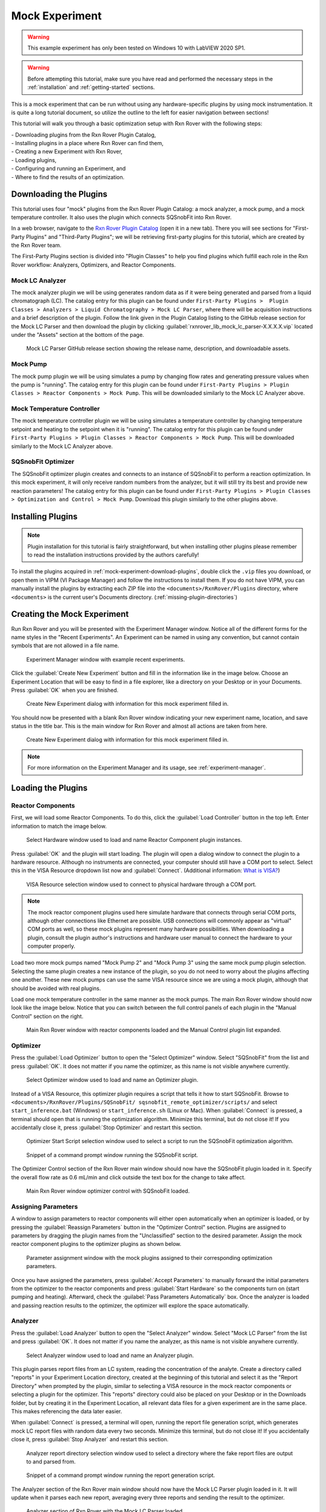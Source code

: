 .. _mock-experiment:

Mock Experiment
===============

.. warning::
   
   This example experiment has only been tested on Windows 10 with LabVIEW 
   2020 SP1.

.. warning::
   
   Before attempting this tutorial, make sure you have read and performed the 
   necessary steps in the :ref:`installation` and :ref:`getting-started` 
   sections.

This is a mock experiment that can be run without using any hardware-specific 
plugins by using mock instrumentation. It is quite a long tutorial document,
so utilize the outline to the left for easier navigation between sections!

This tutorial will walk you through a basic optimization setup with Rxn Rover
with the following steps: 

| - Downloading plugins from the Rxn Rover Plugin Catalog,
| - Installing plugins in a place where Rxn Rover can find them,
| - Creating a new Experiment with Rxn Rover,
| - Loading plugins,
| - Configuring and running an Experiment, and
| - Where to find the results of an optimization.

.. _mock-experiment-download-plugins:

Downloading the Plugins
-----------------------

This tutorial uses four "mock" plugins from the Rxn Rover Plugin Catalog: a 
mock analyzer, a mock pump, and a mock temperature controller. It also uses
the plugin which connects SQSnobFit into Rxn Rover.

In a web browser, navigate to the `Rxn Rover Plugin Catalog 
<https://RxnRover.github.io/PluginCatalog>`__ (open it in a new tab). There
you will see sections for "First-Party Plugins" and "Third-Party Plugins"; we
will be retrieving first-party plugins for this tutorial, which are created by
the Rxn Rover team. 

The First-Party Plugins section is divided into "Plugin Classes" to help you 
find plugins which fulfill each role in the Rxn Rover workflow: Analyzers,
Optimizers, and Reactor Components.

Mock LC Analyzer
^^^^^^^^^^^^^^^^

The mock analyzer plugin we will be using generates random data as if it were
being generated and parsed from a liquid chromatograph (LC). The catalog entry
for this plugin can be found under ``First-Party Plugins >  Plugin Classes > 
Analyzers > Liquid Chromatography > Mock LC Parser``, where there will be 
acquisition instructions and a brief description of the plugin. Follow the link given in 
the Plugin Catalog listing to the GitHub release section for the Mock LC Parser and then download the
plugin by clicking :guilabel:`rxnrover_lib_mock_lc_parser-X.X.X.X.vip` located under the "Assets"
section at the bottom of the page.

.. figure:: mock_lc_parser_release.png
   :alt: Screenshot of the Mock LC Parser release section.
   
   Mock LC Parser GitHub release section showing the release name, description, and downloadable assets.

Mock Pump
^^^^^^^^^

The mock pump plugin we will be using simulates a pump by changing flow rates
and generating pressure values when the pump is "running". The catalog entry
for this plugin can be found under ``First-Party Plugins > Plugin Classes > 
Reactor Components > Mock Pump``. This will be downloaded similarly to the Mock
LC Analyzer above.

Mock Temperature Controller
^^^^^^^^^^^^^^^^^^^^^^^^^^^

The mock temperature controller plugin we will be using simulates a temperature
controller by changing temperature setpoint and heating to the setpoint when it
is "running". The catalog entry for this plugin can be found under 
``First-Party Plugins > Plugin Classes > Reactor Components > Mock Pump``. This 
will be downloaded similarly to the Mock LC Analyzer above.

SQSnobFit Optimizer
^^^^^^^^^^^^^^^^^^^

The SQSnobFit optimizer plugin creates and connects to an instance of SQSnobFit
to perform a reaction optimization. In this mock experiment, it will only 
receive random numbers from the analyzer, but it will still try its best and 
provide new reaction parameters! The catalog entry for this plugin can be found 
under ``First-Party Plugins > Plugin Classes > Optimization and Control > Mock 
Pump``. Download this plugin similarly to the other plugins above.

.. _mock-experiment-install-plugins:

Installing Plugins
------------------

.. note::
   Plugin installation for this tutorial is fairly straightforward, but when 
   installing other plugins please remember to read the installation 
   instructions provided by the authors carefully!
   

To install the plugins acquired in :ref:`mock-experiment-download-plugins`, double click the ``.vip`` files you download, or open them in VIPM (VI Package Manager) 
and follow the instructions to install them. If you do not have VIPM, you can manually install the plugins by 
extracting each ZIP file into the ``<documents>/RxnRover/Plugins`` directory, 
where ``<documents>`` is the current user's Documents directory.
(:ref:`missing-plugin-directories`)

.. _mock-experiment-create-experiment:

Creating the Mock Experiment
----------------------------

Run Rxn Rover and you will be presented with the Experiment Manager window. 
Notice all of the different forms for the name styles in the "Recent
Experiments". An Experiment can be named in using any convention, but cannot
contain symbols that are not allowed in a file name.

.. _mock-experiment-experiment-manager-window:

.. figure:: experiment_manager.png
   :alt: Screenshot of Experiment Manager window with example recent 
      experiments.
   :scale: 75%
   
   Experiment Manager window with example recent experiments.

Click the :guilabel:`Create New Experiment` button and fill in the information like in 
the image below. Choose an Experiment Location that will be easy to find in a
file explorer, like a directory on your Desktop or in your Documents. Press 
:guilabel:`OK` when you are finished.

.. _mock-experiment-new-experiment-window:

.. figure:: create_mock_experiment.png
   :alt: Screenshot of the "Create New Experiment" dialog with information for
      this mock experiment filled in.
   :scale: 75%
   
   Create New Experiment dialog with information for this mock experiment 
   filled in.

You should now be presented with a blank Rxn Rover window indicating your new
experiment name, location, and save status in the title bar. This is the main
window for Rxn Rover and almost all actions are taken from here.

.. _mock-experiment-rxnrover-blank:

.. figure:: rxnrover_blank.png
   :alt: Screenshot of a blank Rxn Rover main window with the mock experiment
      loaded.
   
   Create New Experiment dialog with information for this mock experiment 
   filled in.

.. note::
   
   For more information on the Experiment Manager and its usage, 
   see :ref:`experiment-manager`.

.. _mock-experiment-load-plugins:

Loading the Plugins
-------------------

Reactor Components
^^^^^^^^^^^^^^^^^^

First, we will load some Reactor Components. To do this, click the :guilabel:`Load Controller` button in the top left. 
Enter information to match the image below.

.. _mock-experiment-load-hardware:

.. figure:: load_hardware.png
   :alt: Screenshot of "Select Hardware" window used to load and name Reactor
      Component plugin instances.
   
   Select Hardware window used to load and name Reactor Component plugin 
   instances.
   
Press :guilabel:`OK` and the plugin will start loading. The plugin will open a dialog 
window to connect the plugin to a hardware resource. Although no instruments
are connected, your computer should still have a COM port to select. Select 
this in the VISA Resource dropdown list now and :guilabel:`Connect`. (Additional 
information: `What is VISA? <https://www.ni.com/en-us/support/documentation/
supplemental/06/ni-visa-overview.html>`__)

.. _mock-experiment-select-hardware:

.. figure:: select_hardware_resource.png
   :alt: Screenshot of VISA Resource selection window.
   
   VISA Resource selection window used to connect to physical hardware through
   a COM port.

.. note::
   The mock reactor component plugins used here simulate hardware that 
   connects through serial COM ports, although other connections like Ethernet 
   are possible. USB connections will commonly appear as "virtual" COM ports as
   well, so these mock plugins represent many hardware possibilities. When 
   downloading a plugin, consult the plugin author's instructions and 
   hardware user manual to connect the hardware to your computer 
   properly.

Load two more mock pumps named "Mock Pump 2" and "Mock Pump 3" using the same
mock pump plugin selection. Selecting the same plugin creates a new instance
of the plugin, so you do not need to worry about the plugins affecting one 
another. These new mock pumps can use the same VISA resource since we are using
a mock plugin, although that should be avoided with real plugins.

Load one mock temperature controller in the same manner as the mock pumps. The
main Rxn Rover window should now look like the image below. Notice that you can
switch between the full control panels of each plugin in the "Manual Control" 
section on the right.

.. _mock-experiment-rxnrover-manual-hardware-loaded:

.. figure:: rxnrover_hardware_loaded.png
   :alt: Screenshot of main Rxn Rover window with reactor components loaded and
      the Manual Control plugin list expanded.
   
   Main Rxn Rover window with reactor components loaded and the Manual Control
   plugin list expanded.

Optimizer
^^^^^^^^^

Press the :guilabel:`Load Optimizer` button to open the "Select Optimizer" window. Select
"SQSnobFit" from the list and press :guilabel:`OK`. It does not matter if you name
the optimizer, as this name is not visible anywhere currently.

.. _mock-experiment-load-optimizer:

.. figure:: load_optimizer.png
   :alt: Screenshot of "Select Optimizer" window.
   
   Select Optimizer window used to load and name an Optimizer plugin.

Instead of a VISA Resource, this optimizer plugin requires a script that tells
it how to start SQSnobFit. Browse to ``<documents>/RxnRover/Plugins/SQSnobFit/
sqsnobfit_remote_optimizer/scripts/`` and select ``start_inference.bat``
(Windows) or ``start_inference.sh`` (Linux or Mac). When :guilabel:`Connect` is pressed, 
a terminal should open that is running the optimization algorithm. Minimize 
this terminal, but do not close it! If you accidentally close it, press :guilabel:`Stop Optimizer` and restart this section.

.. _mock-experiment-select-optimizer-script-filled:

.. figure:: select_optimizer_script_filled.png
   :alt: Screenshot of Optimizer Start Script selection window.
   
   Optimizer Start Script selection window used to select a script to run the
   SQSnobFit optimization algorithm.

.. _mock-experiment-optimizer-terminal:

.. figure:: optimizer_command_prompt.png
   :alt: Screenshot of the SQSnobFit terminal open.
   
   Snippet of a command prompt window running the SQSnobFit script.

The Optimizer Control section of the Rxn Rover main window should now have the
SQSnobFit plugin loaded in it. Specify the overall flow rate as 0.6 mL/min and
click outside the text box for the change to take affect.

.. _mock-experiment-rxnrover-optimizer-loaded:

.. figure:: rxnrover_optimizer_loaded.png
   :alt: Screenshot of main Rxn Rover window optimizer control with SQSnobFit.
   
   Main Rxn Rover window optimizer control with SQSnobFit loaded.

Assigning Parameters
^^^^^^^^^^^^^^^^^^^^

A window to assign parameters to reactor components will either open 
automatically when an optimizer is loaded, or by pressing the :guilabel:`Reassign Parameters` 
button in the "Optimizer Control" section. Plugins are assigned to
parameters by dragging the plugin names from the "Unclassified" section to the 
desired parameter. Assign the mock reactor component plugins to the optimizer 
plugins as shown below.

.. _mock-experiment-reassign-parameters:

.. figure:: reassign_parameters_assigned.png
   :alt: Screenshot of parameter assignment window.
   
   Parameter assignment window with the mock plugins assigned to their 
   corresponding optimization parameters.

Once you have assigned the parameters, press :guilabel:`Accept Parameters` to manually
forward the initial parameters from the optimizer to the reactor components
and press :guilabel:`Start Hardware` so the components turn on (start pumping and 
heating). Afterward, check the :guilabel:`Pass Parameters Automatically` box. Once the
analyzer is loaded and passing reaction results to the optimizer, the 
optimizer will explore the space automatically.

Analyzer
^^^^^^^^

Press the :guilabel:`Load Analyzer` button to open the "Select Analyzer" window. Select
"Mock LC Parser" from the list and press :guilabel:`OK`. It does not matter if you name
the analyzer, as this name is not visible anywhere currently.

.. _mock-experiment-load-analyzer:

.. figure:: load_analyzer.png
   :alt: Screenshot of "Select Analyzer" window.
   
   Select Analyzer window used to load and name an Analyzer plugin.

This plugin parses report files from an LC system, reading the concentration of
the analyte. Create a directory called "reports" in your Experiment Location
directory, created at the beginning of this tutorial and select it as the 
"Report Directory" when prompted by the plugin, similar to selecting a VISA 
resource in the mock reactor components or selecting a plugin for the 
optimizer. This "reports" directory could also be placed on your Desktop or 
in the Downloads folder, but by creating it in the Experiment Location, all
relevant data files for a given experiment are in the same place. This makes
referencing the data later easier.

When :guilabel:`Connect` is pressed, a terminal will open, running the report file 
generation script, which generates mock LC report files with random data every 
two seconds. Minimize this terminal, but do not close it! If you accidentally 
close it, press :guilabel:`Stop Analyzer` and restart this section.

.. _mock-experiment-select-analyzer-directory:

.. figure:: select_analyzer_directory_filled.png
   :alt: Screenshot of Analyzer report directory selection window.
   
   Analyzer report directory selection window used to select a directory where
   the fake report files are output to and parsed from.

.. _mock-experiment-analyzer-command-prompt:

.. figure:: analyzer_command_prompt.png
   :alt: Screenshot of the report generation script running.
   
   Snippet of a command prompt window running the report generation script.

The Analyzer section of the Rxn Rover main window should now have the
Mock LC Parser plugin loaded in it. It will update when it parses each new 
report, averaging every three reports and sending the result to the optimizer.

.. _mock-experiment-rxnrover-analyzer-scrolled:

.. figure:: rxnrover_analyzer_scrolled.png
   :alt: Screenshot of the Analyzer portion of Rxn Rover.
   
   Analyzer section of Rxn Rover with the Mock LC Parser loaded.

Stopping the Optimization
-------------------------

With reactor components, an optimizer, and an analyzer loaded, the automated
optimization should be under way! Let it run for a minute or two to gather some
"data". After that, stop the reactor components with :guilabel:`Stop Hardware` and close
the Rxn Rover window. You will also need to close the two terminals that were 
opened when the optimizer and analyzer plugins were loaded.

Finding your Data
-----------------

Once you complete an experiment with Rxn Rover, you can find data logs for each
of the plugins in the Experiment directory that you set when you created the 
Experiment. Each reactor component should log details about the 
state of the component, like the VISA resource used, the flow rate, 
pressure values, and when it was running vs. when it was not. The optimizer 
log is where a summary of the optimization steps can be found, including when
each step was started, the reaction conditions used, and the resulting yield
(which actually appears on the line **after** the corresponding conditions).
Since the analyzer was parsing from existing report files, no additonal log
files are written.

.. _mock-experiment-directory:

.. figure:: mock_experiment_directory.png
   :alt: Screenshot of the contents of the mock experiment directory.
   
   Contents of the mock experiment directory at the end of this tutorial.